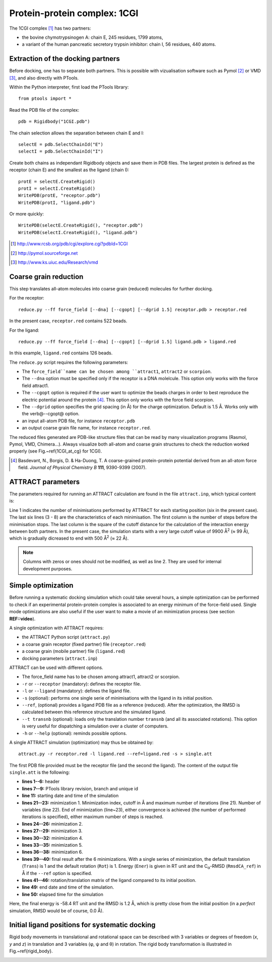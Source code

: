 
Protein-protein complex: 1CGI
=============================

The 1CGI complex [#]_ has two partners:

- the bovine chymotrypsinogen A: chain E, 245 residues, 1799 atoms,
- a variant of the human pancreatic secretory trypsin inhibitor: chain I, 56 residues, 440 atoms.


Extraction of the docking partners
----------------------------------

Before docking, one has to separate both partners.
This is possible with vizualisation software such as Pymol [#]_ or VMD [#]_, 
and also directly with PTools.

Within the Python interpreter, first load the PTools library::

    from ptools import *


Read the PDB file of the complex::

    pdb = Rigidbody("1CGI.pdb")


The chain selection allows the separation between chain E and I::

    selectE = pdb.SelectChainId("E")
    selectI = pdb.SelectChainId("I")

Create both chains as independant Rigidbody objects and save them in PDB files. 
The largest protein is defined as the receptor (chain E) and the smallest 
as the ligand (chain I)::

    protE = selectE.CreateRigid()
    protI = selectI.CreateRigid()
    WritePDB(protE, "receptor.pdb")
    WritePDB(protI, "ligand.pdb")

Or more quickly::

    WritePDB(selectE.CreateRigid(), "receptor.pdb")
    WritePDB(selectI.CreateRigid(), "ligand.pdb")


.. [#] http://www.rcsb.org/pdb/cgi/explore.cgi?pdbId=1CGI
.. [#] http://pymol.sourceforge.net
.. [#] http://www.ks.uiuc.edu/Research/vmd


Coarse grain reduction
----------------------

This step translates all-atom molecules into coarse grain (reduced) molecules for further docking. 

For the receptor::

    reduce.py --ff force_field [--dna] [--cgopt] [--dgrid 1.5] receptor.pdb > receptor.red

In the present case, ``receptor.red`` contains 522 beads.

For the ligand::

    reduce.py --ff force_field [--dna] [--cgopt] [--dgrid 1.5] ligand.pdb > ligand.red


In this example, ``ligand.red`` contains 126 beads.

The ``reduce.py`` script requires the following parameters:

- The ``force_field``name can be chosen among ``attract1``, ``attract2`` or ``scorpion``.
- The ``--dna`` option must be specified only if the receptor is a DNA molelcule.
  This option only works with the force field attract1.
- The ``--cgopt`` option is required if the user want to optimize the beads charges
  in order to best reproduce the electric potential around the protein [#Basdevant2007]_. 
  This option only works with the force field scorpion.
- The ``--dgrid`` option specifies the grid spacing (in Å) for the charge optimization.
  Default is 1.5 Å. 
  Works only with the \verb@--cgopt@ option.
- an input all-atom PDB file, for instance ``receptor.pdb``
- an output coarse grain file name, for instance ``receptor.red``.


The reduced files generated are PDB-like structure files that can be read by many visualization programs (Rasmol, Pymol, VMD, Chimera...). Always visualize both all-atom and coarse grain structures to check the reduction worked properly (see Fig.~\ref{1CGI_at_cg} for 1CGI).

.. \begin{figure}[htbp]
.. \center
.. {\textbf A}
.. \includegraphics*[width=0.30\textwidth]{img/1CGI_receptor.png}
.. \hspace*{2cm}
.. {\textbf B}
.. \includegraphics*[width=0.25\textwidth]{img/1CGI_ligand.png}
.. \caption{All-atom (green sticks) and reduced (red spheres) representation of 
.. both proteins in the 1CGI complex. Receptor (A) and ligand (B).}
.. \label{1CGI_at_cg}
.. \end{figure}

.. [#Basdevant2007] Basdevant, N., Borgis, D. & Ha-Duong, T. A coarse-grained protein-protein potential derived from an all-atom force field. *Journal of Physical Chemistry B* **111**, 9390-9399 (2007).


ATTRACT parameters
------------------

The parameters required for running an ATTRACT calculation are found in the
file ``attract.inp``, which typical content is:


.. code-block:: r
   :linenos:

        6    0    0
     -34.32940  38.75490  -3.66956   0.00050
      100  2  1  1  1  0  0  0  1  9900.00
      100  2  1  1  1  0  0  0  1  1500.00
      100  2  1  1  1  0  0  0  1  1000.00
       50  2  1  1  1  0  0  0  0   500.00
       50  2  1  1  1  0  0  0  0   500.00
       50  2  1  1  1  0  0  0  0   500.00

Line 1 indicates the number of minimisations performed by ATTRACT
for each starting position (six in the present case).
The last six lines (3 - 8) are the characteristics of each minimisation.
The first column is the number of steps before the minimisation stops.
The last column is the square of the cutoff distance for the calculation of
the interaction energy between both partners.
In the present case, the simulation starts with a very large cutoff value of
9900 Å\ :sup:`2` (≈ 99 Å), which is gradually dicreased
to end with 500 Å\ :sup:`2` (≈ 22 Å).

.. Note::

    Columns with zeros or ones should not be modified, as
    well as line 2. They are used for internal development purposes.


Simple optimization
-------------------

Before running a systematic docking simulation which could take several hours,
a simple optimization can be performed to check if an experimental
protein-protein complex is associated to an energy minimum of the
force-field used.
Single mode optimizations are also useful if the user want to make a movie
of an minimization process (see section **REF::video**).

A single optimization with ATTRACT requires:

- the ATTRACT Python script (``attract.py``)
- a coarse grain receptor (fixed partner) file (``receptor.red``)
- a coarse grain (mobile partner) file (``ligand.red``)
- docking parameters (``attract.inp``)


ATTRACT can be used with different options.

- The force\_field name has to be chosen among attract1, attract2 or scorpion.
- ``-r`` or ``--receptor`` (mandatory): defines the receptor file.
- ``-l`` or ``--ligand`` (mandatory): defines the ligand file.
- ``-s`` (optional): performs one single serie of minimisations with the
  ligand in its initial position.
- ``--ref``, (optional) provides a ligand PDB file as a reference (reduced).
  After the optimization, the RMSD is calculated between this reference
  structure and the simulated ligand.
- ``--t transnb`` (optional): loads only the translation number ``transnb``
  (and all its associated rotations). This option is very useful for
  dispatching a simulation over a cluster of computers.
- ``-h`` or ``--help`` (optional): reminds possible options.


A single ATTRACT simulation (optimization) may thus be obtained by::

    attract.py -r receptor.red -l ligand.red --ref=ligand.red -s > single.att

The first PDB file provided must be the receptor file (and the second the ligand).
The content of the output file ``single.att`` is the following:

.. code-block:: bat
   :linenos:


    **********************************************************************
    **                                                                  **
    **                ATTRACT  (Python edition)                         **
    **                based on the PTools library                       **
    **                                                                  **
    **********************************************************************

    PTools revision 437
    from branch bug539468
    unique id pierre_poulain-20100603130128-awuyfelj7avtls54
    
    Start time: 2010-06-03 18:50:57.506277
    Reading parameters file: attract.inp
    6 series of minimizations
    rstk =  0.0005
    Reading receptor (fixed): receptor.red with 246 particules
    Reading  ligand (mobile): ligand.red with 162 particules
    Reading reference file: ligand.red with 162 particules
    Single mode simulation
    @@@@@@@ Translation nb 1 @@@@@@@
    ----- Rotation nb 1 -----
    {{ minimization nb 1 of 6 ; cutoff= 99.50 (A) ; maxiter= 100
    number of free variables for the minimizer: 6
    CONVERGENCE: REL_REDUCTION_OF_F <= FACTR*EPSMCH             |  69 iterations
    {{ minimization nb 2 of 6 ; cutoff= 38.73 (A) ; maxiter= 100
    number of free variables for the minimizer: 6
    CONVERGENCE: REL_REDUCTION_OF_F <= FACTR*EPSMCH             |  9 iterations
    {{ minimization nb 3 of 6 ; cutoff= 31.62 (A) ; maxiter= 100
    number of free variables for the minimizer: 6
    CONVERGENCE: REL_REDUCTION_OF_F <= FACTR*EPSMCH             |  13 iterations
    {{ minimization nb 4 of 6 ; cutoff= 22.36 (A) ; maxiter= 50
    number of free variables for the minimizer: 6
    CONVERGENCE: REL_REDUCTION_OF_F <= FACTR*EPSMCH             |  11 iterations
    {{ minimization nb 5 of 6 ; cutoff= 22.36 (A) ; maxiter= 50
    number of free variables for the minimizer: 6
    CONVERGENCE: REL_REDUCTION_OF_F <= FACTR*EPSMCH             |  3 iterations
    {{ minimization nb 6 of 6 ; cutoff= 22.36 (A) ; maxiter= 50
    number of free variables for the minimizer: 6
    CONVERGENCE: REL_REDUCTION_OF_F <= FACTR*EPSMCH             |  1 iterations
          Trans    Rot          Ener    RmsdCA_ref
    ==        1      1   -58.4463779 1.23525236672
    ### MAT BEGIN
    MAT        0.9941915     -0.0969983      0.0466331      0.4410928 
    MAT        0.0984211      0.9947151     -0.0292441     -1.1030090 
    MAT       -0.0435501      0.0336639      0.9984839      0.5793707 
    MAT        0.0000000      0.0000000      0.0000000      1.0000000 
    ### MAT END

    Saved all minimization variables (translations/rotations) in minimization.trj
    End time: 2010-06-03 18:50:58.031199
    Elapsed time: 0:00:00.524922

- **lines 1--6:** header
- **lines 7--9:** PTools library revision, branch and unique id
- **line 11:** starting date and time of the simulation
- **lines 21--23:** minimization 1. Minimization index, cutoff 
  in Å and maximum number of iterations (line 21). 
  Number of variables (line 22). End of minimization (line~23), either 
  convergence is achieved (the number of performed iterations is specified), 
  either maximum number of steps is reached.
- **lines 24--26:** minimization 2.
- **lines 27--29:** minimization 3.
- **lines 30--32:** minimization 4.
- **lines 33--35:** minimization 5.
- **lines 36--38:** minimization 6.
- **lines 39--40:** final result after the 6 minimizations.
  With a single series of minimization, the default translation (``Trans``)
  is 1 and the default rotation (``Rot``) is 1. 
  Energy (``Ener``) is given in RT unit and the C\ :sub:`α`-RMSD 
  (``RmsdCA_ref``) in Å if the ``--ref`` option is specified.
- **lines 41--46:** rotation/translation matrix of the ligand compared to its initial position.
- **line 49:** end date and time of the simulation.
- **line 50:** elapsed time for the simulation

Here, the final energy is -58.4 RT unit and the RMSD is 1.2 Å, which is pretty
close from the initial position (in a *perfect* simulation, RMSD would be
of course, 0.0 Å).


Initial ligand positions for systematic docking
-----------------------------------------------

Rigid body movements in translational and rotational space can be described
with 3 variables or degrees of freedom (`x`, `y` and `z`) in translation 
and 3 variables (φ,  ψ and θ) in rotation. The rigid body 
transformation is illustrated in Fig.~\ref{rigid_body}.


.. image:: figures/rigid_body_freedom.png


.. .. figure:: figures/rigid_body_freedom.png

..    Rigid body transformation in translational and rotational space.



.. \textbf{Translations}\\
.. For the purpose of a systematic docking simulation, (translational) 
.. starting points are placed  all around the receptor. The Python script {\tt translate.py} employs a slightly modified Shrake and Rupley \cite{Shrake1973} method to define starting positions from the receptor surface. The surface generation functions are implemented in the PTools library. The script first reads the coarse grain (reduced) receptor and ligand files, then generates a grid of points at a certain distance from the receptor and outputs the grid with a given density.

.. Note: a density option ({\tt -d}) controls the minimum distance between starting points (in \AA). The default value is 10.0~\AA. 

.. In the present case:
.. \begin{verbatim}
.. translate.py receptor.red ligand.red > translation.dat
.. \end{verbatim}

.. Vizualization of the starting points may be obtained with any vizualisation 
.. software by renaming {\tt translation.dat} in {\tt translation.pdb} and then
.. by removing the first line of {\tt translation.pdb} (that indicates the total 
.. number of starting points). In this example, Fig.~\ref{1CGI_translation} shows the receptor surounded by the 204 starting points.

.. \begin{figure}[htbp]
.. \center
.. \includegraphics*[width=0.4\textwidth]{img/1CGI_translation.png}
.. \caption{Coarse grain receptor in green spheres and starting points as orange spheres.}
.. \label{1CGI_translation}
.. \end{figure}

.. \textbf{Rotations}\\
.. Each position in translation (\textit{i. e.} each {\tt ATOM} line of the file {\tt translation.dat})
.. is associated with a certain number of rotations corresponding to the three ($\phi$, $\psi$ and $\theta$) 
.. rotational degrees of freedom. The rotation distribution is detailed in the file {\tt rotation.dat},
.. which has the following format:

.. \newpage
.. \linenumbers*
.. \begin{verbatim}
..       7   6
..     0.0   1
..    30.0   5
..    60.0   9
..    90.0  13
..   120.0   9
..   150.0   5
..   180.0   1
.. \end{verbatim}
.. \nolinenumbers

.. First item of line 1 indicates the number of $\phi$ angles (7) that are listed underneath 
.. (0.0, 30.0, 60.0, 90.0, 120.0, 150.0 and 180.0 $^\circ$). In the second column, the item on line 1 is the number of $\theta$ angles (here 6). Figures underneath are the number of $\psi$ angles associated to each $\phi$ angle.

.. For instance, with $\phi$ = 30 $^\circ$, there are 5 $\psi$ angles (equally distributed on a circle, \textit{i. e.} 72, 144, 216, 288 and 360 $^\circ$) and 6 $\theta$ angles.
.. In total, there are $ (1 + 5 + 9 + 13 + 9 + 5 + 1) \times 6 = 258$ rotations per translation.

.. \bigskip
.. Ultimately, there are in this example a total of 204 starting points $\times$ 258 rotations 
.. that gives 52,632 starting geometries for the ligand.

.. \subsubsection{Systematic docking simulation}
.. For a full systematic docking in the translational and rotational space (using both {\tt translation.dat} and {\tt rotation.dat} files), the command line is:
.. \begin{verbatim}
.. attract.py -r receptor.red -l ligand.red --ref=ligand.red > docking.att &
.. \end{verbatim}

.. In addition to the required files for a single optimization, a systematic docking with ATTRACT requires also:
.. \begin{itemize}
.. \item The translation starting points ({\tt translation.dat})
.. \item The rotations performed for each translation starting point ({\tt rotation.dat})
.. \end{itemize}

.. The output file {\tt docking.att} contains all informations on the docking simulation. It contains the ouput of all series of minimizations (with the specification of translation and rotation number).

.. For the 1CGI complex, the systematic docking took 19 hours on a single processor of a 64~bit Intel Xeon 1.86 GHz 2 Go RAM computer.
.. The size of the output file {\tt docking.att} is roughly 77~Mo.

